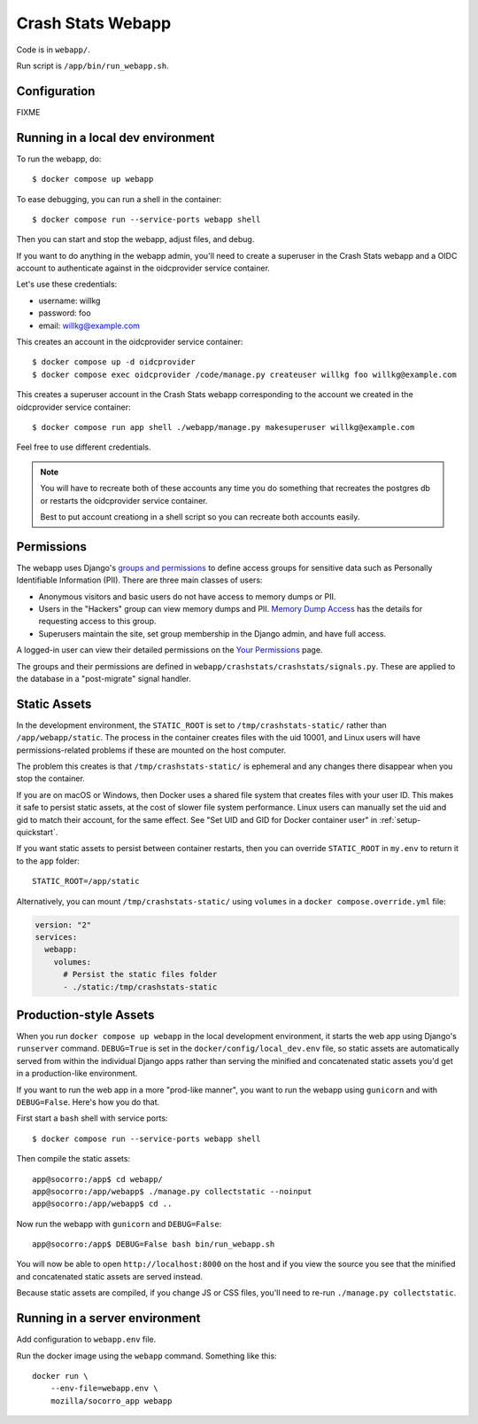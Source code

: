 .. _webapp-chapter:

==================
Crash Stats Webapp
==================

Code is in ``webapp/``.

Run script is ``/app/bin/run_webapp.sh``.


Configuration
=============

FIXME

.. _run-the-webapp-locally:

Running in a local dev environment
==================================

To run the webapp, do::

  $ docker compose up webapp

To ease debugging, you can run a shell in the container::

  $ docker compose run --service-ports webapp shell

Then you can start and stop the webapp, adjust files, and debug.

If you want to do anything in the webapp admin, you'll need to create a
superuser in the Crash Stats webapp and a OIDC account to authenticate against
in the oidcprovider service container.

Let's use these credentials:

* username: willkg
* password: foo
* email: willkg@example.com

This creates an account in the oidcprovider service container::

  $ docker compose up -d oidcprovider
  $ docker compose exec oidcprovider /code/manage.py createuser willkg foo willkg@example.com

This creates a superuser account in the Crash Stats webapp corresponding to the
account we created in the oidcprovider service container::

  $ docker compose run app shell ./webapp/manage.py makesuperuser willkg@example.com

Feel free to use different credentials.

.. Note::

   You will have to recreate both of these accounts any time you do something
   that recreates the postgres db or restarts the oidcprovider service
   container.

   Best to put account creationg in a shell script so you can recreate both
   accounts easily.


Permissions
===========

The webapp uses Django's
`groups and permissions <https://docs.djangoproject.com/en/2.2/topics/auth/>`_
to define access groups for sensitive data such as Personally Identifiable
Information (PII). There are three main classes of users:

* Anonymous visitors and basic users do not have access to memory dumps or PII.
* Users in the "Hackers" group can view memory dumps and PII.
  `Memory Dump Access <https://crash-stats.mozilla.org/documentation/memory_dump_access/>`_
  has the details for requesting access to this group.
* Superusers maintain the site, set group membership in the Django admin, and
  have full access.

A logged-in user can view their detailed permissions on the
`Your Permissions <https://crash-stats.mozilla.org/permissions/>`_ page.

The groups and their permissions are defined in
``webapp/crashstats/crashstats/signals.py``. These are applied to
the database in a "post-migrate" signal handler.


Static Assets
=============

In the development environment, the ``STATIC_ROOT`` is set to
``/tmp/crashstats-static/`` rather than ``/app/webapp/static``.
The process in the container creates files with the uid 10001, and Linux users
will have permissions-related problems if these are mounted on the host
computer.

The problem this creates is that ``/tmp/crashstats-static/`` is ephemeral
and any changes there disappear when you stop the container.

If you are on macOS or Windows, then Docker uses a shared file system that
creates files with your user ID. This makes it safe to persist static assets,
at the cost of slower file system performance. Linux users can manually set
the uid and gid to match their account, for the same effect. See "Set UID and
GID for Docker container user" in :ref:`setup-quickstart`.

If you want static assets to persist between container restarts, then you
can override ``STATIC_ROOT`` in ``my.env`` to return it to the ``app`` folder::

    STATIC_ROOT=/app/static

Alternatively, you can mount ``/tmp/crashstats-static/`` using ``volumes``
in a ``docker compose.override.yml`` file:

.. code-block:: yaml

    version: "2"
    services:
      webapp:
        volumes:
          # Persist the static files folder
          - ./static:/tmp/crashstats-static


Production-style Assets
=======================

When you run ``docker compose up webapp`` in the local development environment,
it starts the web app using Django's ``runserver`` command. ``DEBUG=True`` is
set in the ``docker/config/local_dev.env`` file, so static assets are
automatically served from within the individual Django apps rather than serving
the minified and concatenated static assets you'd get in a production-like
environment.

If you want to run the web app in a more "prod-like manner", you want to run the
webapp using ``gunicorn`` and with ``DEBUG=False``. Here's how you do that.

First start a ``bash`` shell with service ports::

  $ docker compose run --service-ports webapp shell

Then compile the static assets::

  app@socorro:/app$ cd webapp/
  app@socorro:/app/webapp$ ./manage.py collectstatic --noinput
  app@socorro:/app/webapp$ cd ..

Now run the webapp with ``gunicorn`` and ``DEBUG=False``::

  app@socorro:/app$ DEBUG=False bash bin/run_webapp.sh

You will now be able to open ``http://localhost:8000`` on the host and if you
view the source you see that the minified and concatenated static assets are
served instead.

Because static assets are compiled, if you change JS or CSS files, you'll need
to re-run ``./manage.py collectstatic``.


Running in a server environment
===============================

Add configuration to ``webapp.env`` file.

Run the docker image using the ``webapp`` command. Something like this::

    docker run \
        --env-file=webapp.env \
        mozilla/socorro_app webapp
